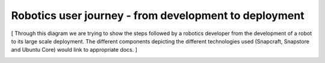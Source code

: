 Robotics user journey - from development to deployment
======================================================

[ Through this diagram we are trying to show the steps followed by a robotics developer from the development of a robot to its large scale deployment. The different components depicting the different technologies used (Snapcraft, Snapstore and Ubuntu Core) would link to appropriate docs. ]

.. image:: ../images/robotics-2.png
   :align: center



..
   .. raw:: html

  <embed>
   <img src="https://assets.ubuntu.com/v1/acd449d9-structurizr-1-Robotics_User_Journey_exported.png" width="2300" height="2690" border="0" usemap="#map" />

   <map name="map">
   <area shape="rect" coords="901,774,1342,1058" href="https://snapcraft.io/docs" />
   <area shape="rect" coords="903,1367,1342,1658" href="https://snapcraft.io/store" />
   <area shape="rect" coords="900,1968,1343,2258" href="https://ubuntu.com/core/docs" />
   <area shape="rect" coords="903,170,1343,458" href="https://ubuntu.com/robotics/docs" />
   </map>
  </embed>


.. https://assets.ubuntu.com/v1/7e248369-structurizr-1-Robotics_User_Journey.png